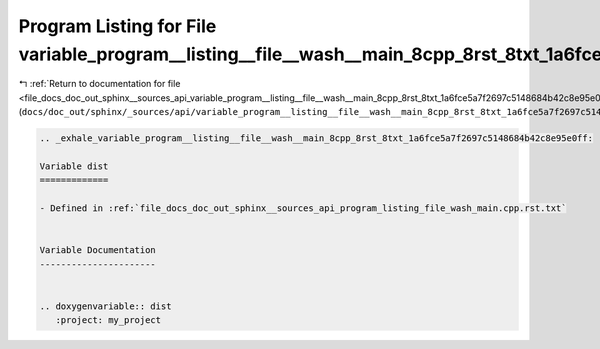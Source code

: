 
.. _program_listing_file_docs_doc_out_sphinx__sources_api_variable_program__listing__file__wash__main_8cpp_8rst_8txt_1a6fce5a7f2697c5148684b42c8e95e0ff.rst.txt:

Program Listing for File variable_program__listing__file__wash__main_8cpp_8rst_8txt_1a6fce5a7f2697c5148684b42c8e95e0ff.rst.txt
==============================================================================================================================

|exhale_lsh| :ref:`Return to documentation for file <file_docs_doc_out_sphinx__sources_api_variable_program__listing__file__wash__main_8cpp_8rst_8txt_1a6fce5a7f2697c5148684b42c8e95e0ff.rst.txt>` (``docs/doc_out/sphinx/_sources/api/variable_program__listing__file__wash__main_8cpp_8rst_8txt_1a6fce5a7f2697c5148684b42c8e95e0ff.rst.txt``)

.. |exhale_lsh| unicode:: U+021B0 .. UPWARDS ARROW WITH TIP LEFTWARDS

.. code-block:: cpp

   .. _exhale_variable_program__listing__file__wash__main_8cpp_8rst_8txt_1a6fce5a7f2697c5148684b42c8e95e0ff:
   
   Variable dist
   =============
   
   - Defined in :ref:`file_docs_doc_out_sphinx__sources_api_program_listing_file_wash_main.cpp.rst.txt`
   
   
   Variable Documentation
   ----------------------
   
   
   .. doxygenvariable:: dist
      :project: my_project
